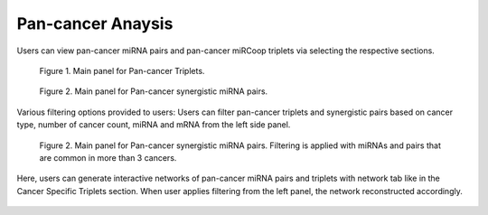 
Pan-cancer Anaysis
========
Users can view pan-cancer miRNA pairs and pan-cancer miRCoop triplets via selecting the respective sections. 

.. figure:: ../../figures/pan_cancer/1.png
  :width: 700
  :alt: Alternative text
  
  Figure 1. Main panel for Pan-cancer Triplets. 
  
.. figure:: ../../figures/pan_cancer/2.png
  :width: 700
  :alt: Alternative text
  
  Figure 2. Main panel for Pan-cancer synergistic miRNA pairs. 
  
Various filtering options provided to users: Users can filter pan-cancer triplets and synergistic pairs based on cancer type, number of cancer count, miRNA and mRNA from the left side panel. 

.. figure:: ../../figures/pan_cancer/3.png
  :width: 700
  :alt: Alternative text

  Figure 2. Main panel for Pan-cancer synergistic miRNA pairs. Filtering is applied with miRNAs and pairs that are common in more than 3 cancers.  

Here, users can generate interactive networks of pan-cancer miRNA pairs and triplets with network tab like in the Cancer Specific Triplets section. When user applies filtering from the left panel, the network reconstructed accordingly.

.. figure:: ../../figures/pan_cancer/4.png
  :width: 700
  :align: center
  :alt: My Text
